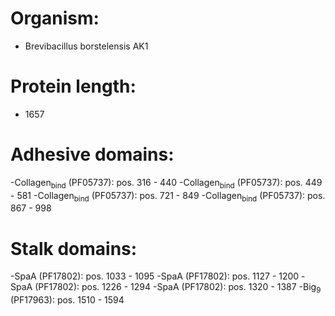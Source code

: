 * Organism:
- Brevibacillus borstelensis AK1
* Protein length:
- 1657
* Adhesive domains:
-Collagen_bind (PF05737): pos. 316 - 440
-Collagen_bind (PF05737): pos. 449 - 581
-Collagen_bind (PF05737): pos. 721 - 849
-Collagen_bind (PF05737): pos. 867 - 998
* Stalk domains:
-SpaA (PF17802): pos. 1033 - 1095
-SpaA (PF17802): pos. 1127 - 1200
-SpaA (PF17802): pos. 1226 - 1294
-SpaA (PF17802): pos. 1320 - 1387
-Big_9 (PF17963): pos. 1510 - 1594

